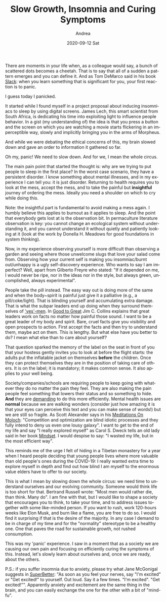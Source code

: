 #+TITLE:       Slow Growth, Insomnia and Curing Symptoms
#+AUTHOR:      Andrea
#+EMAIL:       andrea-dev@hotmail.com
#+DATE:        2020-09-12 Sat
#+URI:         /blog/%y/%m/%d/slow-growth-insomnia-and-curing-symptoms
#+KEYWORDS:    society,learning
#+TAGS:        society,learning
#+LANGUAGE:    en
#+OPTIONS:     H:3 num:nil toc:nil \n:nil ::t |:t ^:nil -:nil f:t *:t <:t
#+DESCRIPTION: A moment of panic and slow growth
There are moments in your life when, as a colleague would say, a bunch
of scattered dots becomes a cheetah. That is to say that all of a
sudden a pattern emerges and you can define it. And as Tom DeMarco
said in his book [[https://www.goodreads.com/book/show/123715.Slack][Slack]]: when you learn something that is significant
for you, your first reaction is to panic.

I guess today I panicked.

It started while I found myself in a project proposal about inducing
insomniacs to sleep by using digital screens. James Lech, this smart
scientist from South Africa, is dedicating his time into exploiting
light to influence people behavior. In a gist (my understanding of)
the idea is that you press a button and the screen on which you are
watching a movie starts flickering in an imperceptible way, slowly and
implicitly bringing you in the arms of Morpheus.

And while we were debating the ethical concerns of this, my brain
slowed down and gave an order to information it gathered so far.

Oh my, panic! We need to slow down. And for we, I mean the whole circus. 

The main pain point that started the thought is: why are we trying to
put people to sleep in the first place? In the worst case scenario,
they have a persistent disorder. I know something about mental
illnesses, and in my experience I can tell you: it is just disorder.
Returning to health requires you to look at the mess, accept the mess,
and to take the painful but *insightful* journey of ordering the mess.
Ideally you need a shoulder on which to cry while doing this.

Note: the insightful part is fundamental to avoid making a mess again.
I humbly believe this applies to burnout as it applies to sleep. And
the point that everybody gets lost at is the observation bit. In
permaculture literature observation is key: you cannot change an
ecological system without understanding it, and you cannot understand
it without quietly and patiently looking at it (look at the work by
Donella H. Meadows for good foundations in system thinking).

Now, in my experience observing yourself is more difficult than
observing a garden and seeing where those unwelcome slugs that love
your salad come from. Observing how your current self is making you
insomniac/burnt out/unhappy is a ugly self-discovery experience. Who
wants to say I am imperfect? Well, apart from Gilberto Freyre who
stated: "If it depended on me, I would never be ripe, nor in the ideas
nor in the style, but always green, uncomplished, always
experimental".

People take the pill instead. The easy way out is doing more of the
same and when the body~spirit is painful just give it a palliative
(e.g., a pill/coke/light). That is blinding yourself and accumulating
extra damage. That is what the subpar leaders end up doing when they
surround themselves of [[https://en.wikipedia.org/wiki/Yes_Man_(film)]['yes'-men]]. In [[https://en.wikipedia.org/wiki/Good_to_Great][Good to Great]] Jim C. Collins
explains that great leaders work on facts no matter how painful those
sound. I want to be a great leader of my body and spirit. Bare, cruel
facts give you visibility and open prospects to action. First accept
the facts and then try to understand them, maybe act on them. This is
lengthy. But what else have you better to do? I mean what else than to
care about yourself?

That question sparked the memory of the label on the seat in front of
you that your hostess gently invites you to look at before the flight
starts: the adults put the inflatable jacket on themselves *before*
the children. Once they can protect themselves they are in the
position of taking care of others. It is on the label; it is
mandatory; it makes common sense. It also applies to your well being.

Society/companies/schools are requiring people to keep going with
whatever they do no matter the pain they feel. They are also making
the pain people feel something that lowers their status and so
something to hide. *And* they are _demanding_ to do this more
efficiently. Mental health issues are *normal* because we are walking
wonders (consider just how amazing it is that your eyes can perceive
this text and you can make sense of words!) but we are still so
fragile. As Scott Alexander says in his [[https://slatestarcodex.com/2014/07/30/meditations-on-moloch/][Meditations On Moloch]]:
"Competition and optimization are blind idiotic processes and they
fully intend to deny us even one lousy galaxy". I want to get to the
end of my life and say "I really explored myself" as Carol S. Dweck
tells an old lady said in her book [[https://www.goodreads.com/book/show/40745.Mindset][Mindset]]. I would despise to say: "I
wasted my life, but in the most efficient way".

This reminds me of the urge I felt of hiding in a Tibetan monastery
for a year when I heard people deciding that young people lives where
more valuable than old people's ones during the COVID-19: I really
wanted extra time to explore myself in depth and find out how blind I
am myself to the enormous value elders have to offer to our society.

This is what I mean by slowing down the whole circus: we need time to
understand ourselves and our evolving community. Someone would think
life is too short for that. Bertrand Russell wrote: "Most men would
rather die, than think. Many do". I am fine with that, but I would
like to shape a society that encourages you to think, to take your
time, and to address issues together with some like-minded person. If
you want to rush, work 120-hours weeks like Elon Musk, and burn like a
flame, you are free to do so. I would find it surprising if that is
the desire of the majority. In any case I demand to be in charge of my
time and for the "normality" stereotype to be a healthy one. One that
paves the road for sustainable growth, not rushed consumption.

This was my 'panic' experience. I saw in a moment that as a society we
are causing our own pain and focusing on efficiently curing the
symptoms of this. Instead, let's slowly learn about ourselves and,
once we are ready, about the others.

P.S.: if you suffer insomnia due to anxiety, please try what Jane
McGonigal suggests in [[https://www.goodreads.com/book/show/24611964-superbetter?from_search=true&from_srp=true&qid=11NGNd7C0C&rank=1][SuperBetter]]: "As soon as you feel your nerves,
say "I'm excited" or "Get excited!" to yourself. Out loud. Say it a
few times. "I'm excited". "Get excited!"". Apparently anxiety and
excitement are the same thing in the brain, and you can easily
exchange the one for the other with a bit of "mind-fu".
